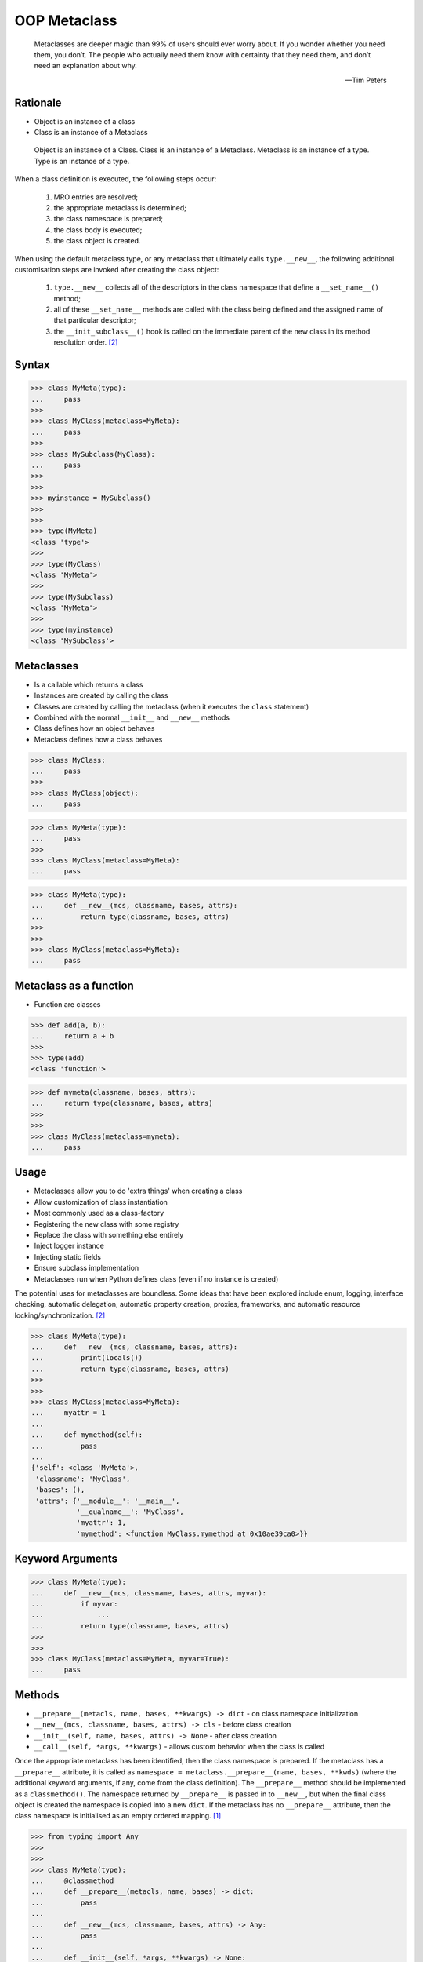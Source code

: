 OOP Metaclass
=============


.. epigraph::

    Metaclasses are deeper magic than 99% of users should ever worry about.
    If you wonder whether you need them, you don’t.
    The people who actually need them know with certainty that they need
    them, and don’t need an explanation about why.

    -- Tim Peters


Rationale
---------
* Object is an instance of a class
* Class is an instance of a Metaclass

.. figure:: img/oop-metaclass-inheritance.png

    Object is an instance of a Class.
    Class is an instance of a Metaclass.
    Metaclass is an instance of a type.
    Type is an instance of a type.


When a class definition is executed, the following steps occur:

    #. MRO entries are resolved;
    #. the appropriate metaclass is determined;
    #. the class namespace is prepared;
    #. the class body is executed;
    #. the class object is created.

When using the default metaclass type, or any metaclass that ultimately calls ``type.__new__``, the following additional customisation steps are invoked after creating the class object:

    #. ``type.__new__`` collects all of the descriptors in the class namespace that define a ``__set_name__()`` method;
    #. all of these ``__set_name__`` methods are called with the class being defined and the assigned name of that particular descriptor;
    #. the ``__init_subclass__()`` hook is called on the immediate parent of the new class in its method resolution order. [#pydocclassobject]_


Syntax
------
>>> class MyMeta(type):
...     pass
>>>
>>> class MyClass(metaclass=MyMeta):
...     pass
>>>
>>> class MySubclass(MyClass):
...     pass
>>>
>>>
>>> myinstance = MySubclass()
>>>
>>>
>>> type(MyMeta)
<class 'type'>
>>>
>>> type(MyClass)
<class 'MyMeta'>
>>>
>>> type(MySubclass)
<class 'MyMeta'>
>>>
>>> type(myinstance)
<class 'MySubclass'>


Metaclasses
-----------
* Is a callable which returns a class
* Instances are created by calling the class
* Classes are created by calling the metaclass (when it executes the ``class`` statement)
* Combined with the normal ``__init__`` and ``__new__`` methods
* Class defines how an object behaves
* Metaclass defines how a class behaves

>>> class MyClass:
...     pass
>>>
>>> class MyClass(object):
...     pass

>>> class MyMeta(type):
...     pass
>>>
>>> class MyClass(metaclass=MyMeta):
...     pass


>>> class MyMeta(type):
...     def __new__(mcs, classname, bases, attrs):
...         return type(classname, bases, attrs)
>>>
>>>
>>> class MyClass(metaclass=MyMeta):
...     pass


Metaclass as a function
-----------------------
* Function are classes

>>> def add(a, b):
...     return a + b
>>>
>>> type(add)
<class 'function'>

>>> def mymeta(classname, bases, attrs):
...     return type(classname, bases, attrs)
>>>
>>>
>>> class MyClass(metaclass=mymeta):
...     pass


Usage
-----
* Metaclasses allow you to do 'extra things' when creating a class
* Allow customization of class instantiation
* Most commonly used as a class-factory
* Registering the new class with some registry
* Replace the class with something else entirely
* Inject logger instance
* Injecting static fields
* Ensure subclass implementation
* Metaclasses run when Python defines class (even if no instance is created)

The potential uses for metaclasses are boundless. Some ideas that have been explored include enum, logging, interface checking, automatic delegation, automatic property creation, proxies, frameworks, and automatic resource locking/synchronization. [#pydocclassobject]_

>>> class MyMeta(type):
...     def __new__(mcs, classname, bases, attrs):
...         print(locals())
...         return type(classname, bases, attrs)
>>>
>>>
>>> class MyClass(metaclass=MyMeta):
...     myattr = 1
...
...     def mymethod(self):
...         pass
...
{'self': <class 'MyMeta'>,
 'classname': 'MyClass',
 'bases': (),
 'attrs': {'__module__': '__main__',
           '__qualname__': 'MyClass',
           'myattr': 1,
           'mymethod': <function MyClass.mymethod at 0x10ae39ca0>}}


Keyword Arguments
-----------------
>>> class MyMeta(type):
...     def __new__(mcs, classname, bases, attrs, myvar):
...         if myvar:
...             ...
...         return type(classname, bases, attrs)
>>>
>>>
>>> class MyClass(metaclass=MyMeta, myvar=True):
...     pass


Methods
-------
* ``__prepare__(metacls, name, bases, **kwargs) -> dict`` - on class namespace initialization
* ``__new__(mcs, classname, bases, attrs) -> cls`` - before class creation
* ``__init__(self, name, bases, attrs) -> None`` - after class creation
* ``__call__(self, *args, **kwargs)`` - allows custom behavior when the class is called

Once the appropriate metaclass has been identified, then the class
namespace is prepared. If the metaclass has a ``__prepare__`` attribute,
it is called as ``namespace = metaclass.__prepare__(name, bases, **kwds)``
(where the additional keyword arguments, if any, come from the class
definition). The ``__prepare__`` method should be implemented as a
``classmethod()``. The namespace returned by ``__prepare__`` is passed in
to ``__new__``, but when the final class object is created the namespace
is copied into a new ``dict``. If the metaclass has no ``__prepare__``
attribute, then the class namespace is initialised as an empty ordered
mapping. [#pydocsprepare]_

>>> from typing import Any
>>>
>>>
>>> class MyMeta(type):
...     @classmethod
...     def __prepare__(metacls, name, bases) -> dict:
...         pass
...
...     def __new__(mcs, classname, bases, attrs) -> Any:
...         pass
...
...     def __init__(self, *args, **kwargs) -> None:
...         pass
...
...     def __call__(self, *args, **kwargs) -> Any:
...         pass


Use Case - Logging
------------------
>>> import logging
>>>
>>>
>>> class Logger(type):
...     def __init__(cls, *args, **kwargs):
...         cls._logger = logging.getLogger(cls.__name__)
>>>
>>>
>>> class Astronaut(metaclass=Logger):
...     pass
>>>
>>>
>>> class Cosmonaut(metaclass=Logger):
...     pass
>>>
>>>
>>>
>>> print(Astronaut._logger)
<Logger Astronaut (WARNING)>
>>>
>>> print(Cosmonaut._logger)
<Logger Cosmonaut (WARNING)>


Type Metaclass
--------------
>>> type(1)
<class 'int'>
>>> type(int)
<class 'type'>
>>> type(type)
<class 'type'>

>>> type(float)
<class 'type'>
>>> type(bool)
<class 'type'>
>>> type(str)
<class 'type'>
>>> type(bytes)
<class 'type'>
>>> type(list)
<class 'type'>
>>> type(tuple)
<class 'type'>
>>> type(set)
<class 'type'>
>>> type(frozenset)
<class 'type'>
>>> type(dict)
<class 'type'>

>>> type(object)
<class 'type'>
>>> type(type)
<class 'type'>

.. figure:: img/oop-metaclass-diagram.png

    Object is an instance of a Class.
    Class is an instance of a Metaclass.
    Metaclass is an instance of a type.
    Type is an instance of a type.

>>> class MyClass:
...     pass
>>>
>>>
>>> my = MyClass()
>>>
>>> MyClass.__class__.__bases__
(<class 'object'>,)
>>>
>>> my.__class__.__bases__
(<class 'object'>,)

>>> class MyClass(object):
...     pass
>>>
>>>
>>> my = MyClass()
>>>
>>> MyClass.__class__.__bases__
(<class 'object'>,)
>>>
>>> my.__class__.__bases__
(<class 'object'>,)

>>> class MyMeta(type):
...     pass
>>>
>>> class MyClass(metaclass=MyMeta):
...     pass
>>>
>>>
>>> my = MyClass()
>>>
>>> MyClass.__class__.__bases__
(<class 'type'>,)
>>>
>>> my.__class__.__bases__
(<class 'object'>,)

>>> class MyMeta(type):
...     def __new__(mcs, classname, bases, attrs):
...         return type(classname, bases, attrs)
>>>
>>>
>>> class MyClass(metaclass=MyMeta):
...     pass


Method Resolution Order
-----------------------
>>> class Astronaut:
...     pass
>>>
>>>
>>> astro = Astronaut()
>>>
>>> isinstance(astro, Astronaut)
True
>>>
>>> isinstance(astro, object)
True
>>>
>>> Astronaut.__mro__
(<class 'Astronaut'>, <class 'object'>)

>>> class AstroMeta(type):
...     pass
>>>
>>>
>>> class Astronaut(metaclass=AstroMeta):
...     pass
>>>
>>>
>>> astro = Astronaut()
>>>
>>> isinstance(astro, Astronaut)
True
>>>
>>> isinstance(astro, object)
True
>>>
>>> isinstance(astro, AstroMeta)
False
>>>
>>> isinstance(Astronaut, AstroMeta)
True
>>>
>>> Astronaut.__mro__
(<class 'Astronaut'>, <class 'object'>)


Example
-------
>>> import logging
>>>
>>>
>>> def new(cls):
...     obj = super().__new__(cls)
...     obj._logger = logging.getLogger(cls.__name__)
...     return obj
>>>
>>>
>>> class Astronaut:
...     pass
>>>
>>>
>>> Astronaut.__new__ = new
>>>
>>> mark = Astronaut()
>>> melissa = Astronaut()
>>>
>>> print(mark._logger)
<Logger Astronaut (WARNING)>
>>>
>>> print(melissa._logger)
<Logger Astronaut (WARNING)>

>>> import logging
>>>
>>>
>>> def new(cls):
...     obj = super().__new__(cls)
...     obj._logger = logging.getLogger(cls.__name__)
...     return obj
>>>
>>> str.__new__ = new
Traceback (most recent call last):
TypeError: can't set attributes of built-in/extension type 'str'

>>> import logging
>>>
>>>
>>> def new(cls):
>>>     obj = super().__new__(cls)
>>>     obj._logger = logging.getLogger(cls.__name__)
>>>     return obj
>>>
>>> type.__new__ = new
Traceback (most recent call last):
TypeError: can't set attributes of built-in/extension type 'type'


Use Case - Logger
-----------------
Injecting logger instance:

>>> import logging
>>>
>>> class Logger(type):
...     def __init__(cls, *args, **kwargs):
...         cls._logger = logging.getLogger(cls.__name__)
>>>
>>> class Astronaut(metaclass=Logger):
...     pass
>>>
>>> class Cosmonaut(metaclass=Logger):
...     pass
>>>
>>>
>>> print(Astronaut._logger)
<Logger Astronaut (WARNING)>
>>>
>>> print(Cosmonaut._logger)
<Logger Cosmonaut (WARNING)>


Use Case - Abstract Class
-------------------------
Abstract Base Class:

>>> from abc import ABCMeta, abstractmethod
>>>
>>> class Astronaut(metaclass=ABCMeta):
>>>     @abstractmethod
>>>     def say_hello(self):
>>>         pass
>>>
>>>
>>> astro = Astronaut()
Traceback (most recent call last):
TypeError: Can't instantiate abstract class Astronaut with abstract methods say_hello


Use Case - Event Listener
-------------------------
>>> class EventListener(type):
...     listeners: dict[str, list[callable]] = {}
...
...     @classmethod
...     def register(cls, *clsnames):
...         def wrapper(func):
...             for clsname in clsnames:
...                 if clsname not in cls.listeners:
...                     cls.listeners[clsname] = []
...                 cls.listeners[clsname] += [func]
...         return wrapper
...
...     def __new__(mcs, classname, bases, attrs):
...         for listener in mcs.listeners.get(classname, []):
...             listener.__call__(classname, bases, attrs)
...         return type(classname, bases, attrs)
>>>
>>>
>>> @EventListener.register('Astronaut')
... def hello_class(clsname, bases, attrs):
...     print(f'Hello new class {clsname}')
>>>
>>>
>>> @EventListener.register('Astronaut', 'Person')
... def print_name(clsname, bases, attrs):
...     print('New class created')
...     print('Classname:', clsname)
...     print('Bases:', bases)
...     print('Attrs:', attrs)
>>>
>>>
>>> class Person(metaclass=EventListener):
>>>     pass
New class created
Classname: Person
Bases: ()
Attrs: {'__module__': '__main__', '__qualname__': 'Person'}
>>>
>>> class Astronaut(Person, metaclass=EventListener):
>>>     pass
>>>
Hello new class Astronaut
New class created
Classname: Astronaut
Bases: (<class 'Person'>,)
Attrs: {'__module__': '__main__', '__qualname__': 'Astronaut'}


Use Case - Singleton
--------------------
>>> class Singleton(type):
>>>     _instances = {}
>>>     def __call__(cls, *args, **kwargs):
>>>         if cls not in cls._instances:
>>>             cls._instances[cls] = super().__call__(*args, **kwargs)
>>>         return cls._instances[cls]
>>>
>>>
>>> class MyClass(metaclass=Singleton):
...     pass


Use Case - Final
----------------
>>> class Final(type):
>>>     def __new__(mcs, classname, base, attrs):
>>>         for cls in base:
>>>             if isinstance(cls, Final):
>>>                 raise TypeError(f'{cls.__name__} is final and cannot inherit from it')
>>>         return type.__new__(mcs, classname, base, attrs)
>>>
>>>
>>> class MyClass(metaclass=Final):
...     pass
>>>
>>> class SomeOtherClass(MyClass):
...    pass
Traceback (most recent call last):
TypeError: MyClass is final and cannot inherit from it


Use Case - Create Classes
-------------------------
Create classes dynamically:

>>> DATA = [('Sepal length', 'Sepal width', 'Petal length', 'Petal width', 'Species'),
...         (5.8, 2.7, 5.1, 1.9, 'virginica'),
...         (5.1, 3.5, 1.4, 0.2, 'setosa'),
...         (5.7, 2.8, 4.1, 1.3, 'versicolor'),
...         (6.3, 2.9, 5.6, 1.8, 'virginica'),
...         (6.4, 3.2, 4.5, 1.5, 'versicolor'),
...         (4.7, 3.2, 1.3, 0.2, 'setosa'),
...         (7.0, 3.2, 4.7, 1.4, 'versicolor'),
...         (7.6, 3.0, 6.6, 2.1, 'virginica'),
...         (4.9, 3.0, 1.4, 0.2, 'setosa'),]
>>>
>>>
>>> class Iris:
...     pass
>>>
>>>
>>> for *data, species in DATA[1:]:
...     species = species.capitalize()
...     if species not in globals():
...         globals()[species] = type(species, (Iris,), {})

>>> DATA = [
...     ('Sepal length', 'Sepal width', 'Petal length', 'Petal width', 'Species'),
...     (5.8, 2.7, 5.1, 1.9, 'virginica'),
...     (5.1, 3.5, 1.4, 0.2, 'setosa'),
...     (5.7, 2.8, 4.1, 1.3, 'versicolor'),
...     (6.3, 2.9, 5.6, 1.8, 'virginica'),
...     (6.4, 3.2, 4.5, 1.5, 'versicolor'),
...     (4.7, 3.2, 1.3, 0.2, 'setosa'),
...     (7.0, 3.2, 4.7, 1.4, 'versicolor'),
...     (7.6, 3.0, 6.6, 2.1, 'virginica'),
...     (4.9, 3.0, 1.4, 0.2, 'setosa')]
>>>
>>> header, *data = DATA
>>> header = [x.lower().replace(' ', '_') for x in header]
>>>
>>>
>>> class Iris:
...     def __init__(self, *args):
...         for attrname, attrvalue in zip(header, args):
...             setattr(self, attrname, attrvalue)
...
...     def __repr__(self):
...         cls = self.__class__.__name__
...         attrs = tuple(vars(self).values())
...         return f'{cls}{attrs}'
>>>
>>>
>>> results = []
>>>
>>> for *features, species in data:
...     species = species.capitalize()
...     if species not in globals():
...         globals()[species] = type(species, (Iris,), {})
...     cls = globals()[species]
...     results.append(cls(*features))
>>>
>>> print(results)  # doctest: +NORMALIZE_WHITESPACE
[Virginica(5.8, 2.7, 5.1, 1.9),
 Setosa(5.1, 3.5, 1.4, 0.2),
 Versicolor(5.7, 2.8, 4.1, 1.3),
 Virginica(6.3, 2.9, 5.6, 1.8),
 Versicolor(6.4, 3.2, 4.5, 1.5),
 Setosa(4.7, 3.2, 1.3, 0.2),
 Versicolor(7.0, 3.2, 4.7, 1.4),
 Virginica(7.6, 3.0, 6.6, 2.1),
 Setosa(4.9, 3.0, 1.4, 0.2)]


Use Case Django
---------------
Access static fields of a class, before creating instance:

>>> # doctest: +SKIP
... from django.db import models
...
... # class Model(metaclass=...)
... #     ...
...
...
... class Person(models.Model):
...     firstname = models.CharField(max_length=255)
...     lastname = models.CharField(max_length=255)


Metaclass replacements
----------------------
* Effectively accomplish the same thing

Inheritance and ``__init__()`` method:

>>> import logging
>>>
>>>
>>> class Logger:
>>>     def __init__(self):
>>>         self._logger = logging.getLogger(self.__class__.__name__)
>>>
>>> class Astronaut(Logger):
>>>     pass
>>>
>>>
>>> astro = Astronaut()
>>> print(astro._logger)
<Logger Astronaut (WARNING)>

Inheritance and ``__new__()`` method:

>>> import logging
>>>
>>>
>>> class Logger:
>>>     def __new__(cls, *args, **kwargs):
>>>         obj = super().__new__(cls)
>>>         obj._logger = logging.getLogger(obj.__class__.__name__)
>>>         return obj
>>>
>>> class Astronaut(Logger):
>>>     pass
>>>
>>>
>>> astro = Astronaut()
>>> print(astro._logger)
<Logger Astronaut (WARNING)>

Inheritance for abstract base class validation:

>>> from abc import ABC, abstractmethod
>>>
>>>
>>> class Astronaut(ABC):
...     @abstractmethod
...     def say_hello(self):
...         pass
>>>
>>>
>>> astro = Astronaut()
Traceback (most recent call last):
TypeError: Can't instantiate abstract class Astronaut with abstract methods hello

Class Decorator:

>>> import logging
>>>
>>>
>>> def add_logger(cls):
...     class Wrapper(cls):
...         _logger = logging.getLogger(cls.__name__)
...     return Wrapper
>>>
>>>
>>> @add_logger
... class Astronaut:
...     pass
>>>
>>>
>>> print(Astronaut._logger)
<Logger Astronaut (WARNING)>


References
----------
.. [#pydocsprepare] https://docs.python.org/3/reference/datamodel.html#preparing-the-class-namespace
.. [#pydocclassobject] https://docs.python.org/3/reference/datamodel.html#creating-the-class-object


Assignments
-----------
.. todo:: Create assignments
